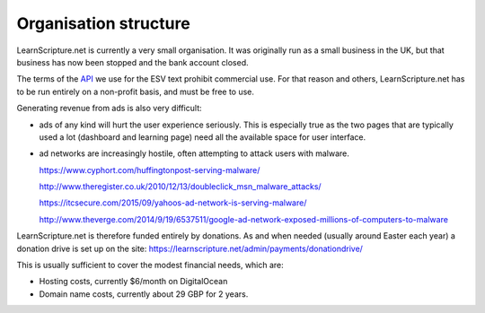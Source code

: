 ========================
 Organisation structure
========================

LearnScripture.net is currently a very small organisation. It was originally run
as a small business in the UK, but that business has now been stopped and the
bank account closed.

The terms of the `API <http://www.esvapi.org/>`_ we use for the ESV text
prohibit commercial use. For that reason and others, LearnScripture.net has to
be run entirely on a non-profit basis, and must be free to use.

Generating revenue from ads is also very difficult:

* ads of any kind will hurt the user experience seriously. This is especially true
  as the two pages that are typically used a lot (dashboard and learning page)
  need all the available space for user interface.

* ad networks are increasingly hostile, often attempting to attack users with malware.

  https://www.cyphort.com/huffingtonpost-serving-malware/

  http://www.theregister.co.uk/2010/12/13/doubleclick_msn_malware_attacks/

  https://itcsecure.com/2015/09/yahoos-ad-network-is-serving-malware/

  http://www.theverge.com/2014/9/19/6537511/google-ad-network-exposed-millions-of-computers-to-malware

LearnScripture.net is therefore funded entirely by donations. As and when needed
(usually around Easter each year) a donation drive is set up on the site:
https://learnscripture.net/admin/payments/donationdrive/

This is usually sufficient to cover the modest financial needs, which are:

* Hosting costs, currently $6/month on DigitalOcean
* Domain name costs, currently about 29 GBP for 2 years.
